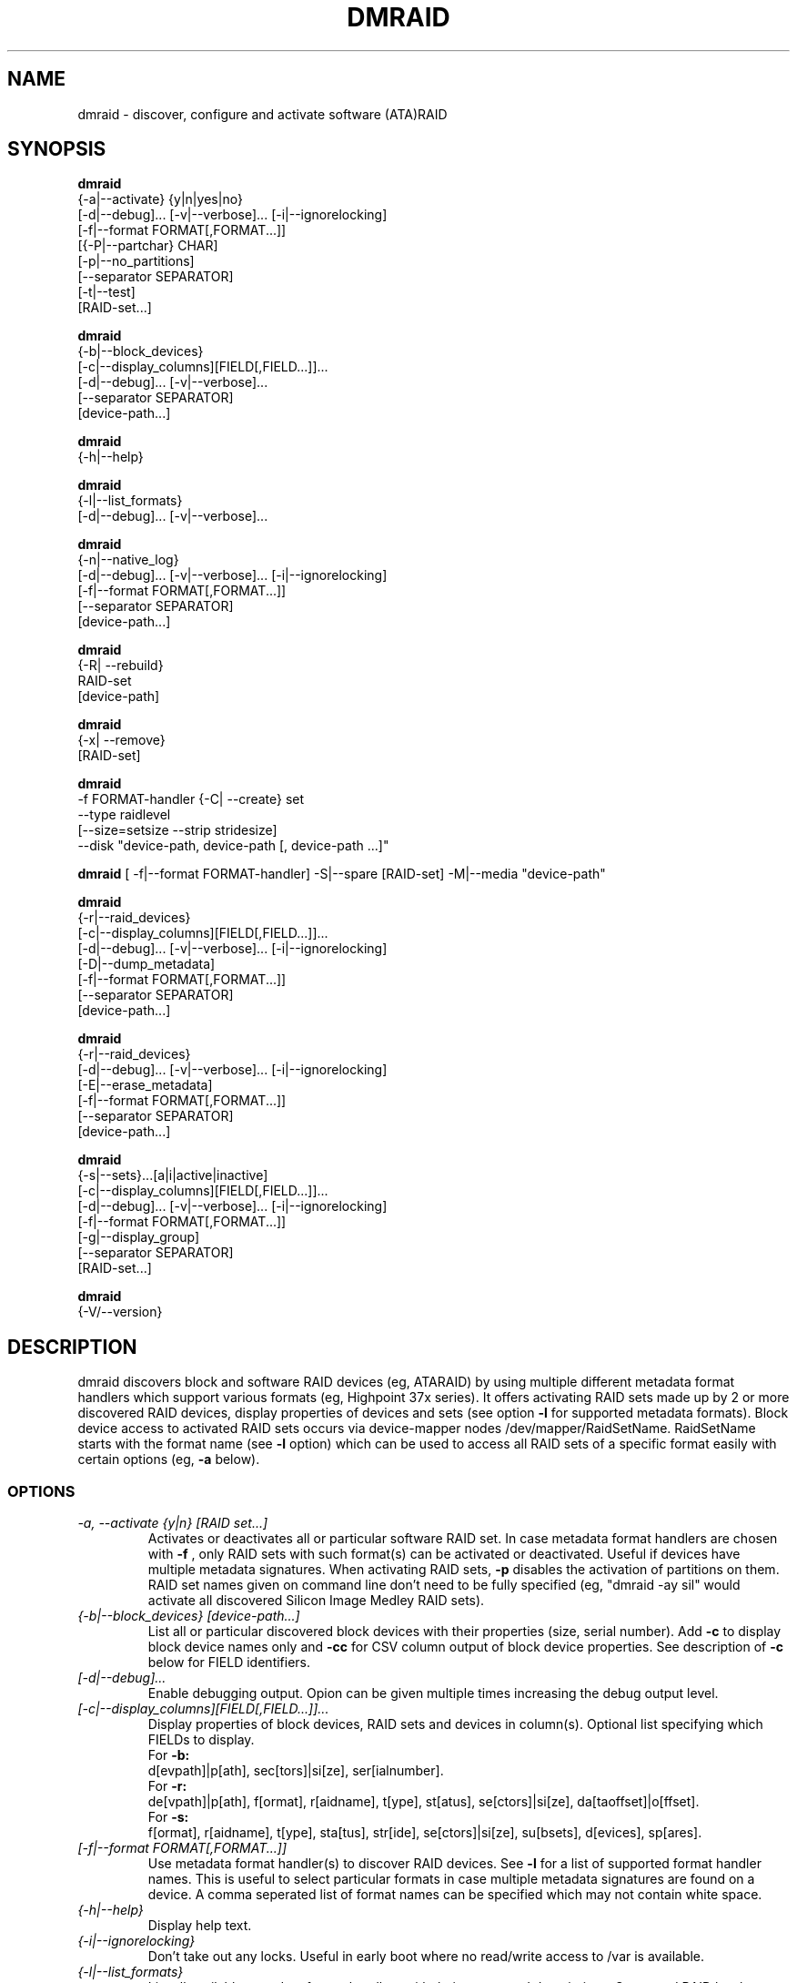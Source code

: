 .TH DMRAID 8 "DMRAID TOOL" "Heinz Mauelshagen" \" -*- nroff -*-
.SH NAME
dmraid \- discover, configure and activate software (ATA)RAID
.SH SYNOPSIS
.B dmraid
 {-a|--activate} {y|n|yes|no} 
 [-d|--debug]... [-v|--verbose]... [-i|--ignorelocking]
 [-f|--format FORMAT[,FORMAT...]]
 [{-P|--partchar} CHAR]
 [-p|--no_partitions]
 [--separator SEPARATOR]
 [-t|--test]
 [RAID-set...]

.B dmraid
 {-b|--block_devices}
 [-c|--display_columns][FIELD[,FIELD...]]...
 [-d|--debug]... [-v|--verbose]...
 [--separator SEPARATOR]
 [device-path...]

.B dmraid
 {-h|--help}

.B dmraid
 {-l|--list_formats}
 [-d|--debug]... [-v|--verbose]...

.B dmraid
 {-n|--native_log}
 [-d|--debug]... [-v|--verbose]... [-i|--ignorelocking]
 [-f|--format FORMAT[,FORMAT...]]
 [--separator SEPARATOR]
 [device-path...]

.B dmraid
 {-R| --rebuild}
 RAID-set
 [device-path]

.B dmraid
 {-x| --remove}
 [RAID-set]

.B dmraid
 -f FORMAT-handler
{-C| --create} set 
 --type raidlevel
 [--size=setsize --strip stridesize] 
 --disk "device-path, device-path [, device-path ...]"

.B dmraid
[ -f|--format FORMAT-handler]
-S|--spare [RAID-set]
-M|--media  "device-path"

.B dmraid
 {-r|--raid_devices}
 [-c|--display_columns][FIELD[,FIELD...]]...
 [-d|--debug]... [-v|--verbose]... [-i|--ignorelocking]
 [-D|--dump_metadata]
 [-f|--format FORMAT[,FORMAT...]]
 [--separator SEPARATOR]
 [device-path...]

.B dmraid
 {-r|--raid_devices}
 [-d|--debug]... [-v|--verbose]... [-i|--ignorelocking]
 [-E|--erase_metadata]
 [-f|--format FORMAT[,FORMAT...]]
 [--separator SEPARATOR]
 [device-path...]

.B dmraid
 {-s|--sets}...[a|i|active|inactive]
 [-c|--display_columns][FIELD[,FIELD...]]...
 [-d|--debug]... [-v|--verbose]... [-i|--ignorelocking]
 [-f|--format FORMAT[,FORMAT...]]
 [-g|--display_group]
 [--separator SEPARATOR]
 [RAID-set...]

.B dmraid
 {-V/--version}

.SH DESCRIPTION
dmraid discovers block and software RAID devices (eg, ATARAID)
by using multiple different metadata format handlers which
support various formats (eg, Highpoint 37x series).
It offers activating RAID sets made up by 2 or more
discovered RAID devices, display properties of devices and sets (see option
.B -l
for supported metadata formats).
Block device access to activated RAID sets occurs via device-mapper nodes
/dev/mapper/RaidSetName.
RaidSetName starts with the format name (see
.B -l
option) which can be used to access all RAID sets of a specific format
easily with certain options (eg,
.B -a
below).

.SS OPTIONS
.TP
.I \-a, \-\-activate {y|n} [RAID set...]
Activates or deactivates all or particular software RAID set.
In case metadata format handlers are chosen with
.B -f
, only RAID sets with such format(s) can be activated or deactivated.
Useful if devices have multiple metadata signatures.
When activating RAID sets,
.B -p
disables the activation of partitions on them.
RAID set names given on command line don't need to be fully specified
(eg, "dmraid -ay sil" would activate all discovered Silicon Image Medley
RAID sets).

.TP
.I {-b|--block_devices} [device-path...]
List all or particular discovered block devices with their
properties (size, serial number).
Add
.B -c
to display block device names only and
.B -cc
for CSV column output of block device properties.
See description of
.B -c
below for FIELD identifiers.

.TP
.I [-d|--debug]...
Enable debugging output. Opion can be given multiple times
increasing the debug output level.

.TP
.I [-c|--display_columns][FIELD[,FIELD...]]...
Display properties of block devices, RAID sets and devices in column(s).
Optional list specifying which FIELDs to display.
.br
For
.B -b:
.br
d[evpath]|p[ath], sec[tors]|si[ze], ser[ialnumber].
.br
For
.B -r:
.br
de[vpath]|p[ath], f[ormat], r[aidname], t[ype], st[atus], se[ctors]|si[ze], da[taoffset]|o[ffset].
.br
For
.B -s:
.br
f[ormat], r[aidname], t[ype], sta[tus], str[ide], se[ctors]|si[ze], su[bsets], d[evices], sp[ares].
.br
.TP
.I [-f|--format FORMAT[,FORMAT...]]
Use metadata format handler(s) to discover RAID devices.
See
.B -l
for a list of supported format handler names. This is useful to
select particular formats in case multiple metadata signatures are found
on a device. A comma seperated list of format names can be specified which 
may not contain white space.

.TP
.I {-h|--help}
Display help text.

.TP
.I {-i|--ignorelocking}
Don't take out any locks. Useful in early boot where no read/write
access to /var is available.

.TP
.I {-l|--list_formats}
List all available metadata format handlers with their names and
descriptions. Supported RAID levels are listed in parenthesis:
.br

S: Span (concatination)
.br
0: RAID0 (stripe)
.br
1: RAID1 (mirror)
.br
10: RAID10 (mirror on top of stripes) 
.br
01: RAID10 (stripe on top of mirrors) Note: Intel OROM displays this as RAID10

.TP
.I {-n|--native_log} [device-path...]
Display metadata in native, vendor-specific format.
In case a metadata format handler is chosen with
.B -f
only RAID devices with such format will be displayed in native format.
If device-path(s) is/are given on the command line, native metadata output
is restricted to those listed.
.TP
.I [{-P|--partchar} CHAR]
Use CHAR as the separator between the device name and the partition number.
.TP
.I {-R| --rebuild} RAID-set [device-path]
Rebuild raid array after a drive has failed and a new drive is added. 
For Intel chipset based systems, there are two methods in which a new drive 
is added to the system.

1. Using OROM to identify a new drive
    During system reboot, enter OROM and mark the new drive as the rebuild drive.  
    After booting to the OS, use the dmraid command to rebuild.

    Example: dmraid -R raid_set 

2. Using dmraid to identify a new drive
    Boot to the OS and use the dmraid command with the new drive as
the second parameter.

    Example: dmraid -R raid_set /dev/sdc

3. Using hot spare drive
    Mark a drive as hot spare using the "dmraid -f isw -S" command. Then use the dmraid command to start the rebuild.

    Example: dmraid -R raid_set

.TP
.I {-x|--remove} [RAID-set]
Delete one or all existing software RAID devices from the metadata.

.TP
.I -f FORMAT-handler {-C|--create} --type raidlevel [--size=setsize --strip stripsize] --disk "device-path, device-path [,device-path]"
Delete one or all existing Configure a software RAID device  and store the configuration data in a group of hard drive devices consisting of this array. This command requires the following options:

-f FORMAT-handler
.br
	metadata format (see "dmraid -l")
.br		
--type digit[digit...]
.br
	specify the raid level of the software RAID set. 
.br
		0:  raid0
.br
		1:  raid1
.br
		5:  raid5
.br
		01: raid01 (isw raid10)
.br
--size: [digits[k|K|m|M|g|G][b|B]]
.br
	specify the size of the RAID set.The number is an integer followed by [kKmMgG] and/or [bB].
.br
		b: byte (default)
.br
		B: block (512 bytes)
.br
		K or K: on the base of 1024
.br
		m or M: on the base of 1024*1024
.br
		g or G: on the base of 1024*1024*1024
.br
If this option is missing, it's set to the default value pre-configured by the vendor. Note that different vendors may apply different constraints on the granularity of the size or the minimal value.
.br
--strip: [digits[k|K|m|M|g|G][b|B]]
.br
	specify the strip size of a RAID1, RAID5, and RAID10 RAID set (as above)
.br
--disk: device-path[{,| }device-path...]
.br
	specify the array of the hard drives, e.g. /dev/sda.

.TP
.I -f FORMAT-handler -S -M device-path
.I -S -M device-path

This command adds hot spare support for one or more RAID sets.

1. When used with a format handler, which supports hot spare sets (e.g. isw), a hot spare is marked to be used when rebuilding any RAID set of that format.
2. When used when specifying a RAID set, the drive is added to that RAID set and will be used only to rebuild that set. Note: If the specified name does not match an existing RAID-set, a set with the new name will be created.

.TP
.I {-r|--raid_devices} [device-path...]
List all discovered RAID devices with format, RAID level, sectors used
and data offset into the device.
In case a metadata format handler is chosen with
.B -f
, only RAID devices with such format can be discovered. Useful if devices
have multiple metadata signatures.
If 
.B -D
is added to
.B -r
the RAID metadata gets dumped into a subdirectory named dmraid.format_name
(eg. format_name = isw) in files named devicename.dat.
The byte offset where the metadata is located on the device is written
into files named devicename.offset and the size of the device in sectors
into files named devicename.size.

If 
.B -E
is added to
.B -r
the RAID metadata on the devices gets conditionally erased.
Useful to erase old metadata after new one of different type has been
stored on a device in order to avoid discovering both. If you enter
.B -E
option
.B -D
will be enforced in order to have a fallback in case the wrong metadata
got erased.
Manual copying back onto the device is needed to recover from erasing
the wrong metadata using the dumped files devicename_formatname.dat
and devicename_formatname.offset.
Eg, to restore all *.dat files in the working directory to the respective devices:

.br
for f in *.dat
.br
do
.br
	dd if=$f of=/dev/${f%%.dat} \\
.br
	seek=`cat ${f%%dat}offset` bs=1
.br
done
.br

If device-path(s) is/are given on the command line, the above actions
are restricted to those listed.
Add
.B -c
to display RAID device names only and
.B -cc
for CSV column output of RAID device properties.
See description of
.B -c
above for FIELD identifiers.

.TP
.I --separator SEPARATOR
Use SEPARATOR as a delimiter for all options taking or displaying lists.

.TP
.I -s... [a|i] [RAID-set...]
Display properties of RAID sets. Multiple RAID set names can be given
on the command line which don't need to be fully specified (eg, "dmraid -s hpt"
would display all discovered Highpoint RAID sets). Enter
.B -s
twice to display RAID subsets too.
Add
.B -c
to display names of RAID sets only,
.B -cc
for CSV column output of RAID set properties and
.B -ccc
for inclusion of block devices in the listing. Doesn't imply
.B -s -s
to show RAID subsets (implied for group sets, e.g. isw).
Add
.B -g
to include information about group RAID sets (as with Intel Software
RAID) in the listing.
See description of
.B -c
above for FIELD identifiers.
Note: Size is given in sectors (not bytes).

.TP
.I [-v|--verbose]...
Enable verbose runtime information output. Opion can be given multiple times
increasing the verbosity level.

.SH EXAMPLES
"dmraid -l" lists all supported metadata formats with their names along with
some descriptive information, eg:
.br
hpt37x : (+) Highpoint HPT37X
.br
hpt45x : (+) Highpoint HPT45X
.br
isw    : (+) Intel Software RAID
.br
lsi    : (0) LSI Logic MegaRAID
.br
nvidia : (+) NVidia RAID
.br
pdc    : (+) Promise FastTrack
.br
sil    : (+) Silicon Image(tm) Medley(tm)
.br
via    : (+) VIA Software RAID
.br
dos    : (+) DOS partitions on SW RAIDs
.br
(0): Discover, (+): Discover+Activate

"dmraid -ay" activates all software RAID sets discovered.

"dmraid -an" deactivates all active software RAID sets which are not open
(eg, mounted filesystem on them).

"dmraid -ay -f pdc" (pdc looked up from "dmraid -l") activates all
software RAID sets with Promise format discovered and ignores all other
supported formats.

"dmraid -r" discovers all software RAID devices supported on your system, eg:
.br
/dev/dm-46: hpt45x, "hpt45x_chidjhaiaa-0", striped, ok, 320172928 sectors, data@ 0
.br
/dev/dm-50: hpt45x, "hpt45x_chidjhaiaa-0", striped, ok, 320172928 sectors, data@ 0
.br
/dev/dm-54: hpt45x, "hpt45x_chidjhaiaa-1", striped, ok, 320172928 sectors, data@ 0
.br
/dev/dm-58: hpt45x, "hpt45x_chidjhaiaa-1", striped, ok, 320172928 sectors, data@ 0


"dmraid -s -s hpt45x_chidjhaiaa" displays properties of
set "hpt45x_chidjhaiaa", eg:
.br
*** Superset
.br
name   : hpt45x_chidjhaiaa
.br
size   : 640345856
.br
stride : 128
.br
type   : raid10
.br
status : ok
.br
subsets: 2
.br
dev    : 4
.br
spare  : 0
.br
---> Subset
.br
name   : hpt45x_chidjhaiaa-0
.br
size   : 640345856
.br
stride : 128
.br
type   : stripe
.br
status : ok
.br
subsets: 0
.br
dev    : 2
.br
spare  : 0
.br
---> Subset
.br
name   : hpt45x_chidjhaiaa-1
.br
size   : 640345856
.br
stride : 128
.br
type   : stripe
.br
status : ok
.br
subsets: 0
.br
dev    : 2
.br
spare  : 0
.br

"dmraid -s -ccs hpt45" displays properties in column format of all sets
and subsets with hpt45* format, eg:
.br
hpt45x_chidjhaiaa,640345856,128,raid10,ok,4,0
.br
hpt45x_chidjhaiaa-a,640345856,128,stripe,ok,2,0
.br
hpt45x_chidjhaiaa-b,640345856,128,stripe,ok,2,0

"dmraid -r --sep : -cpath:size" display paths and sizes in sectors for
RAID devices in column format using ':' as a delimiter, eg:
.br
/dev/dm-8:320173055
.br
/dev/dm-12:320173055
.br
/dev/dm-22:320173055
.br
/dev/dm-26:320173055
.br
/dev/dm-30:586114703
.br
/dev/dm-34:586114703
.br
/dev/dm-38:586114703
.br
/dev/dm-42:586114703
.br
/dev/dm-46:156301487
.br
/dev/dm-50:156301487
.br
/dev/dm-54:390624896
.br
/dev/dm-58:390624896
.br
/dev/dm-62:390624896
.br
/dev/dm-66:390624896

"dmraid -f isw -C Raid0 --type 0 --strip 8k --size 20g --disk "/dev/sdb /dev/sdc"" creates an ISW volume with
a name of "Raid0", 20Gig bytes in total, and 8kilo bytes strip size on two disks.

"dmraid -f isw -C Test0 --type 0 --disk "/dev/sdd /dev/sde"" creates an ISW volume with the default size and strip size.

"dmraid -f isw -C Test10 --type 01 --strip 128B --disk "/dev/sda /dev/sdb /dev/sdc /dev/sdd" creates a stacked
RAID device, RAID10 (isw format), with a name of "Test10", 128 blocks (512bytes) strip size , and the default volume size on
4 disks.

"dmraid -f isw -S -M /dev/sde" marks the device /dev/sde as a hot spare for rebuild

"dmraid -R isw_djaggchdde_RAID1 /dev/sde" starts rebuild of the RAID volume on device /dev/sde

.SH DIAGNOSTICS
dmraid returns an exit code of 0 for success or 1 for error.

.SH AUTHOR
Heinz Mauelshagen <Mauelshagen@RedHat.com>
